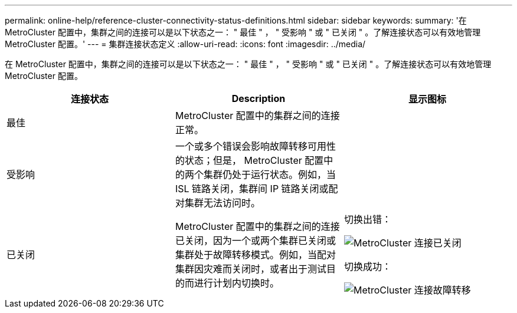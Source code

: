 ---
permalink: online-help/reference-cluster-connectivity-status-definitions.html 
sidebar: sidebar 
keywords:  
summary: '在 MetroCluster 配置中，集群之间的连接可以是以下状态之一： " 最佳 " ， " 受影响 " 或 " 已关闭 " 。了解连接状态可以有效地管理 MetroCluster 配置。' 
---
= 集群连接状态定义
:allow-uri-read: 
:icons: font
:imagesdir: ../media/


[role="lead"]
在 MetroCluster 配置中，集群之间的连接可以是以下状态之一： " 最佳 " ， " 受影响 " 或 " 已关闭 " 。了解连接状态可以有效地管理 MetroCluster 配置。

[cols="3*"]
|===
| 连接状态 | Description | 显示图标 


 a| 
最佳
 a| 
MetroCluster 配置中的集群之间的连接正常。
 a| 
image:../media/metrocluster-connectivity-optimal.gif[""]



 a| 
受影响
 a| 
一个或多个错误会影响故障转移可用性的状态；但是， MetroCluster 配置中的两个集群仍处于运行状态。例如，当 ISL 链路关闭，集群间 IP 链路关闭或配对集群无法访问时。
 a| 
image:../media/metrocluster-connectivity-impacted.gif[""]



 a| 
已关闭
 a| 
MetroCluster 配置中的集群之间的连接已关闭，因为一个或两个集群已关闭或集群处于故障转移模式。例如，当配对集群因灾难而关闭时，或者出于测试目的而进行计划内切换时。
 a| 
切换出错：

image::../media/metrocluster-connectivity-down.gif[MetroCluster 连接已关闭]

切换成功：

image::../media/metrocluster-connectivity-failover.gif[MetroCluster 连接故障转移]

|===